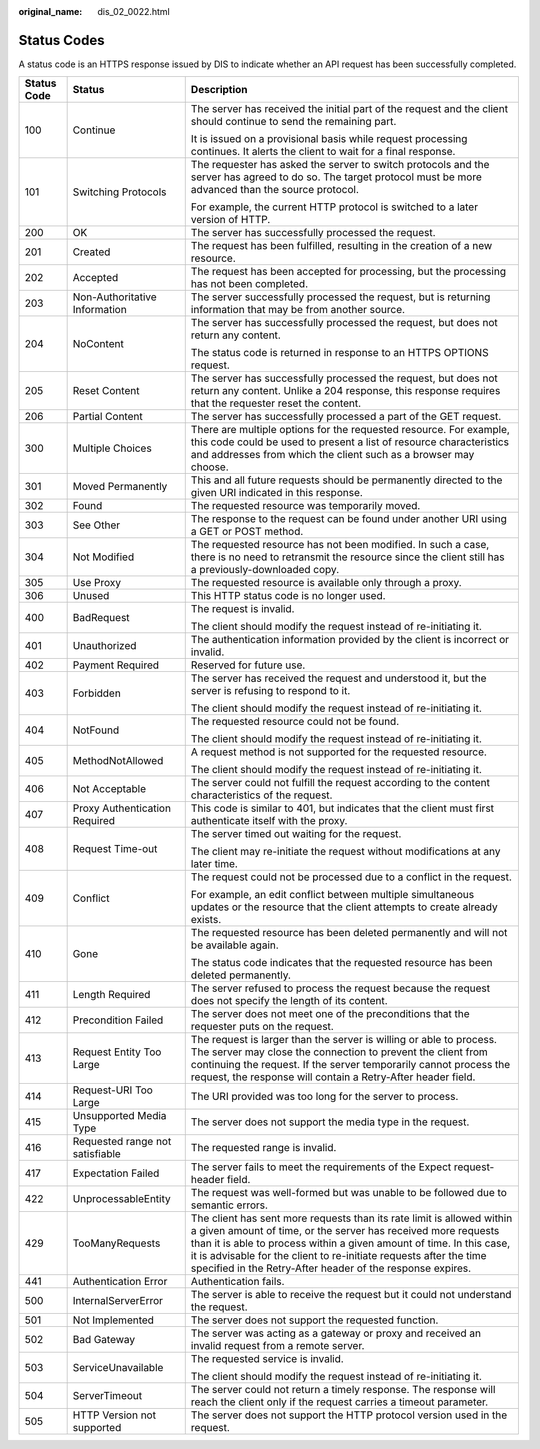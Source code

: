 :original_name: dis_02_0022.html

.. _dis_02_0022:

Status Codes
============

A status code is an HTTPS response issued by DIS to indicate whether an API request has been successfully completed.

+-----------------------+---------------------------------+-----------------------------------------------------------------------------------------------------------------------------------------------------------------------------------------------------------------------------------------------------------------------------------------------------------------------------------------------------+
| Status Code           | Status                          | Description                                                                                                                                                                                                                                                                                                                                         |
+=======================+=================================+=====================================================================================================================================================================================================================================================================================================================================================+
| 100                   | Continue                        | The server has received the initial part of the request and the client should continue to send the remaining part.                                                                                                                                                                                                                                  |
|                       |                                 |                                                                                                                                                                                                                                                                                                                                                     |
|                       |                                 | It is issued on a provisional basis while request processing continues. It alerts the client to wait for a final response.                                                                                                                                                                                                                          |
+-----------------------+---------------------------------+-----------------------------------------------------------------------------------------------------------------------------------------------------------------------------------------------------------------------------------------------------------------------------------------------------------------------------------------------------+
| 101                   | Switching Protocols             | The requester has asked the server to switch protocols and the server has agreed to do so. The target protocol must be more advanced than the source protocol.                                                                                                                                                                                      |
|                       |                                 |                                                                                                                                                                                                                                                                                                                                                     |
|                       |                                 | For example, the current HTTP protocol is switched to a later version of HTTP.                                                                                                                                                                                                                                                                      |
+-----------------------+---------------------------------+-----------------------------------------------------------------------------------------------------------------------------------------------------------------------------------------------------------------------------------------------------------------------------------------------------------------------------------------------------+
| 200                   | OK                              | The server has successfully processed the request.                                                                                                                                                                                                                                                                                                  |
+-----------------------+---------------------------------+-----------------------------------------------------------------------------------------------------------------------------------------------------------------------------------------------------------------------------------------------------------------------------------------------------------------------------------------------------+
| 201                   | Created                         | The request has been fulfilled, resulting in the creation of a new resource.                                                                                                                                                                                                                                                                        |
+-----------------------+---------------------------------+-----------------------------------------------------------------------------------------------------------------------------------------------------------------------------------------------------------------------------------------------------------------------------------------------------------------------------------------------------+
| 202                   | Accepted                        | The request has been accepted for processing, but the processing has not been completed.                                                                                                                                                                                                                                                            |
+-----------------------+---------------------------------+-----------------------------------------------------------------------------------------------------------------------------------------------------------------------------------------------------------------------------------------------------------------------------------------------------------------------------------------------------+
| 203                   | Non-Authoritative Information   | The server successfully processed the request, but is returning information that may be from another source.                                                                                                                                                                                                                                        |
+-----------------------+---------------------------------+-----------------------------------------------------------------------------------------------------------------------------------------------------------------------------------------------------------------------------------------------------------------------------------------------------------------------------------------------------+
| 204                   | NoContent                       | The server has successfully processed the request, but does not return any content.                                                                                                                                                                                                                                                                 |
|                       |                                 |                                                                                                                                                                                                                                                                                                                                                     |
|                       |                                 | The status code is returned in response to an HTTPS OPTIONS request.                                                                                                                                                                                                                                                                                |
+-----------------------+---------------------------------+-----------------------------------------------------------------------------------------------------------------------------------------------------------------------------------------------------------------------------------------------------------------------------------------------------------------------------------------------------+
| 205                   | Reset Content                   | The server has successfully processed the request, but does not return any content. Unlike a 204 response, this response requires that the requester reset the content.                                                                                                                                                                             |
+-----------------------+---------------------------------+-----------------------------------------------------------------------------------------------------------------------------------------------------------------------------------------------------------------------------------------------------------------------------------------------------------------------------------------------------+
| 206                   | Partial Content                 | The server has successfully processed a part of the GET request.                                                                                                                                                                                                                                                                                    |
+-----------------------+---------------------------------+-----------------------------------------------------------------------------------------------------------------------------------------------------------------------------------------------------------------------------------------------------------------------------------------------------------------------------------------------------+
| 300                   | Multiple Choices                | There are multiple options for the requested resource. For example, this code could be used to present a list of resource characteristics and addresses from which the client such as a browser may choose.                                                                                                                                         |
+-----------------------+---------------------------------+-----------------------------------------------------------------------------------------------------------------------------------------------------------------------------------------------------------------------------------------------------------------------------------------------------------------------------------------------------+
| 301                   | Moved Permanently               | This and all future requests should be permanently directed to the given URI indicated in this response.                                                                                                                                                                                                                                            |
+-----------------------+---------------------------------+-----------------------------------------------------------------------------------------------------------------------------------------------------------------------------------------------------------------------------------------------------------------------------------------------------------------------------------------------------+
| 302                   | Found                           | The requested resource was temporarily moved.                                                                                                                                                                                                                                                                                                       |
+-----------------------+---------------------------------+-----------------------------------------------------------------------------------------------------------------------------------------------------------------------------------------------------------------------------------------------------------------------------------------------------------------------------------------------------+
| 303                   | See Other                       | The response to the request can be found under another URI using a GET or POST method.                                                                                                                                                                                                                                                              |
+-----------------------+---------------------------------+-----------------------------------------------------------------------------------------------------------------------------------------------------------------------------------------------------------------------------------------------------------------------------------------------------------------------------------------------------+
| 304                   | Not Modified                    | The requested resource has not been modified. In such a case, there is no need to retransmit the resource since the client still has a previously-downloaded copy.                                                                                                                                                                                  |
+-----------------------+---------------------------------+-----------------------------------------------------------------------------------------------------------------------------------------------------------------------------------------------------------------------------------------------------------------------------------------------------------------------------------------------------+
| 305                   | Use Proxy                       | The requested resource is available only through a proxy.                                                                                                                                                                                                                                                                                           |
+-----------------------+---------------------------------+-----------------------------------------------------------------------------------------------------------------------------------------------------------------------------------------------------------------------------------------------------------------------------------------------------------------------------------------------------+
| 306                   | Unused                          | This HTTP status code is no longer used.                                                                                                                                                                                                                                                                                                            |
+-----------------------+---------------------------------+-----------------------------------------------------------------------------------------------------------------------------------------------------------------------------------------------------------------------------------------------------------------------------------------------------------------------------------------------------+
| 400                   | BadRequest                      | The request is invalid.                                                                                                                                                                                                                                                                                                                             |
|                       |                                 |                                                                                                                                                                                                                                                                                                                                                     |
|                       |                                 | The client should modify the request instead of re-initiating it.                                                                                                                                                                                                                                                                                   |
+-----------------------+---------------------------------+-----------------------------------------------------------------------------------------------------------------------------------------------------------------------------------------------------------------------------------------------------------------------------------------------------------------------------------------------------+
| 401                   | Unauthorized                    | The authentication information provided by the client is incorrect or invalid.                                                                                                                                                                                                                                                                      |
+-----------------------+---------------------------------+-----------------------------------------------------------------------------------------------------------------------------------------------------------------------------------------------------------------------------------------------------------------------------------------------------------------------------------------------------+
| 402                   | Payment Required                | Reserved for future use.                                                                                                                                                                                                                                                                                                                            |
+-----------------------+---------------------------------+-----------------------------------------------------------------------------------------------------------------------------------------------------------------------------------------------------------------------------------------------------------------------------------------------------------------------------------------------------+
| 403                   | Forbidden                       | The server has received the request and understood it, but the server is refusing to respond to it.                                                                                                                                                                                                                                                 |
|                       |                                 |                                                                                                                                                                                                                                                                                                                                                     |
|                       |                                 | The client should modify the request instead of re-initiating it.                                                                                                                                                                                                                                                                                   |
+-----------------------+---------------------------------+-----------------------------------------------------------------------------------------------------------------------------------------------------------------------------------------------------------------------------------------------------------------------------------------------------------------------------------------------------+
| 404                   | NotFound                        | The requested resource could not be found.                                                                                                                                                                                                                                                                                                          |
|                       |                                 |                                                                                                                                                                                                                                                                                                                                                     |
|                       |                                 | The client should modify the request instead of re-initiating it.                                                                                                                                                                                                                                                                                   |
+-----------------------+---------------------------------+-----------------------------------------------------------------------------------------------------------------------------------------------------------------------------------------------------------------------------------------------------------------------------------------------------------------------------------------------------+
| 405                   | MethodNotAllowed                | A request method is not supported for the requested resource.                                                                                                                                                                                                                                                                                       |
|                       |                                 |                                                                                                                                                                                                                                                                                                                                                     |
|                       |                                 | The client should modify the request instead of re-initiating it.                                                                                                                                                                                                                                                                                   |
+-----------------------+---------------------------------+-----------------------------------------------------------------------------------------------------------------------------------------------------------------------------------------------------------------------------------------------------------------------------------------------------------------------------------------------------+
| 406                   | Not Acceptable                  | The server could not fulfill the request according to the content characteristics of the request.                                                                                                                                                                                                                                                   |
+-----------------------+---------------------------------+-----------------------------------------------------------------------------------------------------------------------------------------------------------------------------------------------------------------------------------------------------------------------------------------------------------------------------------------------------+
| 407                   | Proxy Authentication Required   | This code is similar to 401, but indicates that the client must first authenticate itself with the proxy.                                                                                                                                                                                                                                           |
+-----------------------+---------------------------------+-----------------------------------------------------------------------------------------------------------------------------------------------------------------------------------------------------------------------------------------------------------------------------------------------------------------------------------------------------+
| 408                   | Request Time-out                | The server timed out waiting for the request.                                                                                                                                                                                                                                                                                                       |
|                       |                                 |                                                                                                                                                                                                                                                                                                                                                     |
|                       |                                 | The client may re-initiate the request without modifications at any later time.                                                                                                                                                                                                                                                                     |
+-----------------------+---------------------------------+-----------------------------------------------------------------------------------------------------------------------------------------------------------------------------------------------------------------------------------------------------------------------------------------------------------------------------------------------------+
| 409                   | Conflict                        | The request could not be processed due to a conflict in the request.                                                                                                                                                                                                                                                                                |
|                       |                                 |                                                                                                                                                                                                                                                                                                                                                     |
|                       |                                 | For example, an edit conflict between multiple simultaneous updates or the resource that the client attempts to create already exists.                                                                                                                                                                                                              |
+-----------------------+---------------------------------+-----------------------------------------------------------------------------------------------------------------------------------------------------------------------------------------------------------------------------------------------------------------------------------------------------------------------------------------------------+
| 410                   | Gone                            | The requested resource has been deleted permanently and will not be available again.                                                                                                                                                                                                                                                                |
|                       |                                 |                                                                                                                                                                                                                                                                                                                                                     |
|                       |                                 | The status code indicates that the requested resource has been deleted permanently.                                                                                                                                                                                                                                                                 |
+-----------------------+---------------------------------+-----------------------------------------------------------------------------------------------------------------------------------------------------------------------------------------------------------------------------------------------------------------------------------------------------------------------------------------------------+
| 411                   | Length Required                 | The server refused to process the request because the request does not specify the length of its content.                                                                                                                                                                                                                                           |
+-----------------------+---------------------------------+-----------------------------------------------------------------------------------------------------------------------------------------------------------------------------------------------------------------------------------------------------------------------------------------------------------------------------------------------------+
| 412                   | Precondition Failed             | The server does not meet one of the preconditions that the requester puts on the request.                                                                                                                                                                                                                                                           |
+-----------------------+---------------------------------+-----------------------------------------------------------------------------------------------------------------------------------------------------------------------------------------------------------------------------------------------------------------------------------------------------------------------------------------------------+
| 413                   | Request Entity Too Large        | The request is larger than the server is willing or able to process. The server may close the connection to prevent the client from continuing the request. If the server temporarily cannot process the request, the response will contain a Retry-After header field.                                                                             |
+-----------------------+---------------------------------+-----------------------------------------------------------------------------------------------------------------------------------------------------------------------------------------------------------------------------------------------------------------------------------------------------------------------------------------------------+
| 414                   | Request-URI Too Large           | The URI provided was too long for the server to process.                                                                                                                                                                                                                                                                                            |
+-----------------------+---------------------------------+-----------------------------------------------------------------------------------------------------------------------------------------------------------------------------------------------------------------------------------------------------------------------------------------------------------------------------------------------------+
| 415                   | Unsupported Media Type          | The server does not support the media type in the request.                                                                                                                                                                                                                                                                                          |
+-----------------------+---------------------------------+-----------------------------------------------------------------------------------------------------------------------------------------------------------------------------------------------------------------------------------------------------------------------------------------------------------------------------------------------------+
| 416                   | Requested range not satisfiable | The requested range is invalid.                                                                                                                                                                                                                                                                                                                     |
+-----------------------+---------------------------------+-----------------------------------------------------------------------------------------------------------------------------------------------------------------------------------------------------------------------------------------------------------------------------------------------------------------------------------------------------+
| 417                   | Expectation Failed              | The server fails to meet the requirements of the Expect request-header field.                                                                                                                                                                                                                                                                       |
+-----------------------+---------------------------------+-----------------------------------------------------------------------------------------------------------------------------------------------------------------------------------------------------------------------------------------------------------------------------------------------------------------------------------------------------+
| 422                   | UnprocessableEntity             | The request was well-formed but was unable to be followed due to semantic errors.                                                                                                                                                                                                                                                                   |
+-----------------------+---------------------------------+-----------------------------------------------------------------------------------------------------------------------------------------------------------------------------------------------------------------------------------------------------------------------------------------------------------------------------------------------------+
| 429                   | TooManyRequests                 | The client has sent more requests than its rate limit is allowed within a given amount of time, or the server has received more requests than it is able to process within a given amount of time. In this case, it is advisable for the client to re-initiate requests after the time specified in the Retry-After header of the response expires. |
+-----------------------+---------------------------------+-----------------------------------------------------------------------------------------------------------------------------------------------------------------------------------------------------------------------------------------------------------------------------------------------------------------------------------------------------+
| 441                   | Authentication Error            | Authentication fails.                                                                                                                                                                                                                                                                                                                               |
+-----------------------+---------------------------------+-----------------------------------------------------------------------------------------------------------------------------------------------------------------------------------------------------------------------------------------------------------------------------------------------------------------------------------------------------+
| 500                   | InternalServerError             | The server is able to receive the request but it could not understand the request.                                                                                                                                                                                                                                                                  |
+-----------------------+---------------------------------+-----------------------------------------------------------------------------------------------------------------------------------------------------------------------------------------------------------------------------------------------------------------------------------------------------------------------------------------------------+
| 501                   | Not Implemented                 | The server does not support the requested function.                                                                                                                                                                                                                                                                                                 |
+-----------------------+---------------------------------+-----------------------------------------------------------------------------------------------------------------------------------------------------------------------------------------------------------------------------------------------------------------------------------------------------------------------------------------------------+
| 502                   | Bad Gateway                     | The server was acting as a gateway or proxy and received an invalid request from a remote server.                                                                                                                                                                                                                                                   |
+-----------------------+---------------------------------+-----------------------------------------------------------------------------------------------------------------------------------------------------------------------------------------------------------------------------------------------------------------------------------------------------------------------------------------------------+
| 503                   | ServiceUnavailable              | The requested service is invalid.                                                                                                                                                                                                                                                                                                                   |
|                       |                                 |                                                                                                                                                                                                                                                                                                                                                     |
|                       |                                 | The client should modify the request instead of re-initiating it.                                                                                                                                                                                                                                                                                   |
+-----------------------+---------------------------------+-----------------------------------------------------------------------------------------------------------------------------------------------------------------------------------------------------------------------------------------------------------------------------------------------------------------------------------------------------+
| 504                   | ServerTimeout                   | The server could not return a timely response. The response will reach the client only if the request carries a timeout parameter.                                                                                                                                                                                                                  |
+-----------------------+---------------------------------+-----------------------------------------------------------------------------------------------------------------------------------------------------------------------------------------------------------------------------------------------------------------------------------------------------------------------------------------------------+
| 505                   | HTTP Version not supported      | The server does not support the HTTP protocol version used in the request.                                                                                                                                                                                                                                                                          |
+-----------------------+---------------------------------+-----------------------------------------------------------------------------------------------------------------------------------------------------------------------------------------------------------------------------------------------------------------------------------------------------------------------------------------------------+
